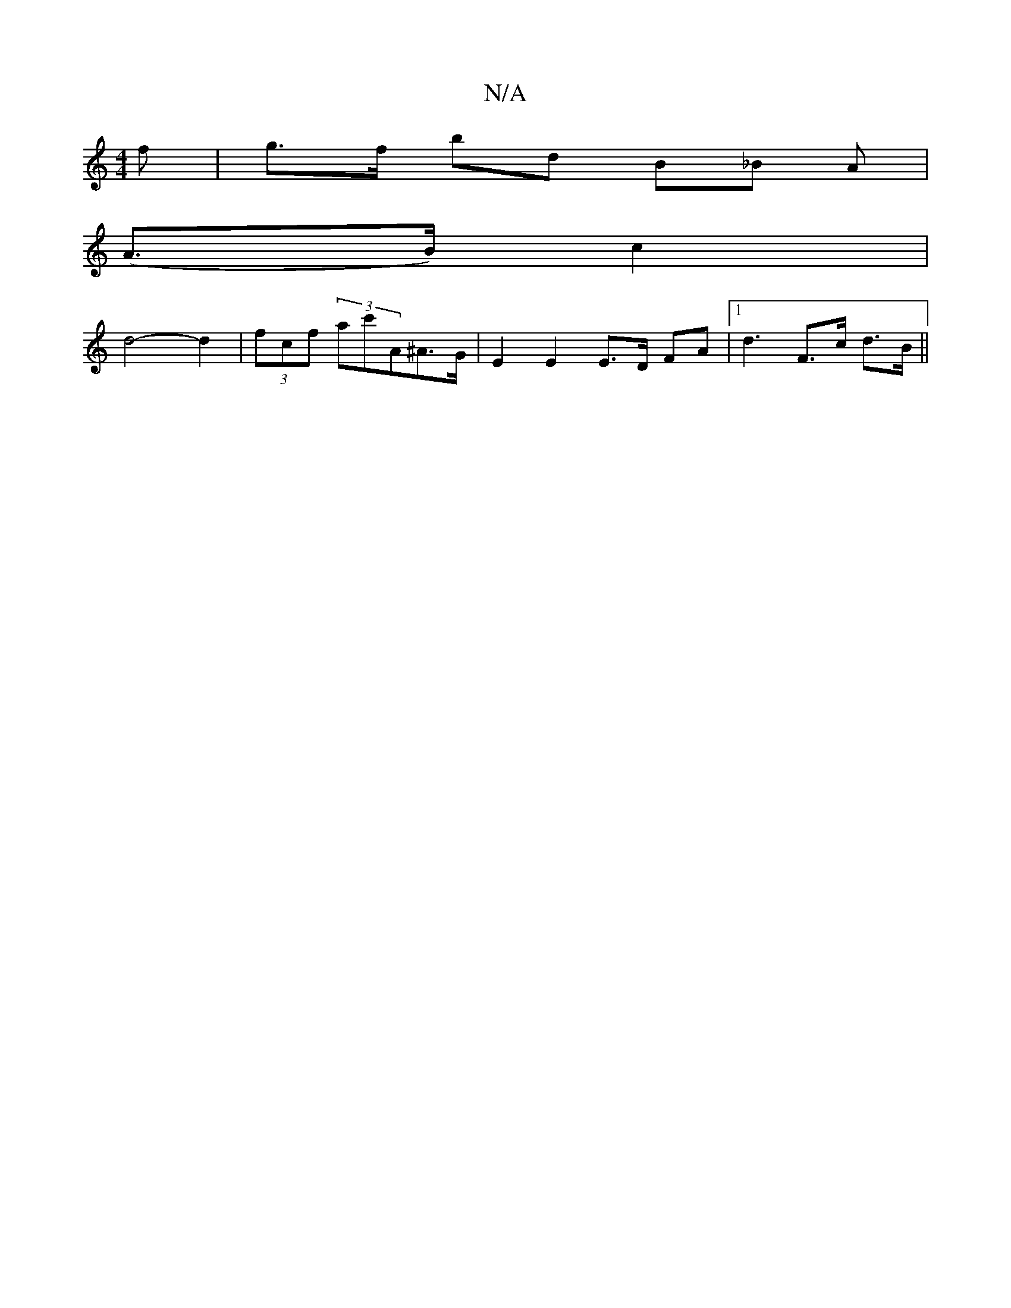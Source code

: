 X:1
T:N/A
M:4/4
R:N/A
K:Cmajor
f | g>f bd B_B A|
(A>B) c2|
d4-d2 | (3fcf (3ac'A^A>G | E2 E2 E>D FA|1 d3 F>c d>B ||

B2 d>B (AB)|c2 c>B3 c3 d2|
"D" d4 ed |"G" d6-|Bc B2 c2|
"Bm" "f"f4"D7"gd | "G"e2 Be A2 | (3ded f/f/d "Ec |]

e/d/ |